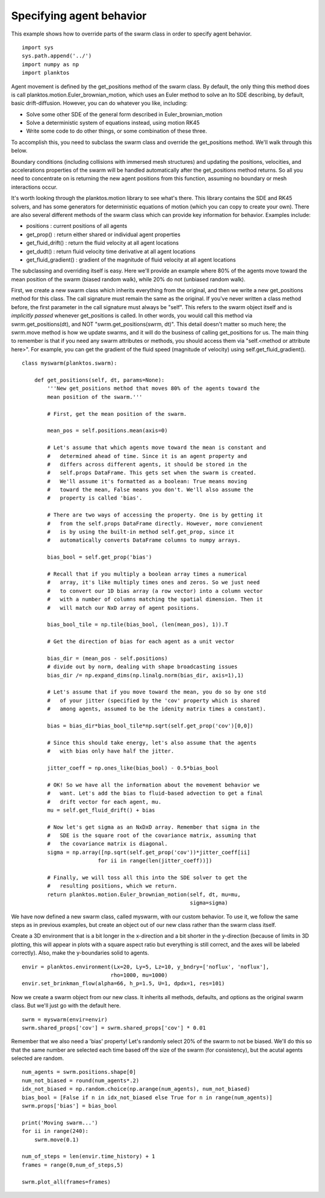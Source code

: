 Specifying agent behavior
-------------------------

This example shows how to override parts of the swarm class in order to specify 
agent behavior. ::

    import sys
    sys.path.append('../')
    import numpy as np
    import planktos

Agent movement is defined by the get_positions method of the swarm class.
By default, the only thing this method does is call
planktos.motion.Euler_brownian_motion, which uses an Euler method to solve
an Ito SDE describing, by default, basic drift-diffusion. However, you can
do whatever you like, including:

- Solve some other SDE of the general form described in Euler_brownian_motion
- Solve a deterministic system of equations instead, using motion RK45
- Write some code to do other things, or some combination of these three.

To accomplish this, you need to subclass the swarm class and override the
get_positions method. We'll walk through this below.

Boundary conditions (including collisions with immersed mesh structures) and
updating the positions, velocities, and accelerations properties of the 
swarm will be handled automatically after the get_positions method returns.
So all you need to concentrate on is returning the new agent positions from
this function, assuming no boundary or mesh interactions occur.

It's worth looking through the planktos.motion library to see what's there.
This library contains the SDE and RK45 solvers, and has some generators for
deterministic equations of motion (which you can copy to create your own).
There are also several different methods of the swarm class which can 
provide key information for behavior. Examples include:

- positions : current positions of all agents
- get_prop() : return either shared or individual agent properties
- get_fluid_drift() : return the fluid velocity at all agent locations
- get_dudt() : return fluid velocity time derivative at all agent locations
- get_fluid_gradient() : gradient of the magnitude of fluid velocity at all
  agent locations

The subclassing and overriding itself is easy. Here we'll provide an example
where 80% of the agents move toward the mean position of the swarm (biased
random walk), while 20% do not (unbiased random walk).

First, we create a new swarm class which inherits everything from the original, 
and then we write a new get_positions method for this class. The call signature 
must remain the same as the original.  If you've never written a class method 
before, the first parameter in the call signature must always be "self". This 
refers to the swarm object itself and is *implicitly passed* whenever 
get_positions is called. In other words, you would call this method via 
swrm.get_positions(dt), and NOT "swrm.get_positions(swrm, dt)". This detail 
doesn't matter so much here; the swrm.move method is how we update swarms, and 
it will do the business of calling get_positions for us. The main thing to 
remember  is that if you need any swarm attributes or methods, you should access
them via "self.<method or attribute here>". For example, you can get the 
gradient of the fluid speed (magnitude of velocity) using self.get_fluid_gradient(). ::

    class myswarm(planktos.swarm):

        def get_positions(self, dt, params=None):
            '''New get_positions method that moves 80% of the agents toward the
            mean position of the swarm.'''

            # First, get the mean position of the swarm. 

            mean_pos = self.positions.mean(axis=0)

            # Let's assume that which agents move toward the mean is constant and
            #   determined ahead of time. Since it is an agent property and 
            #   differs across different agents, it should be stored in the 
            #   self.props DataFrame. This gets set when the swarm is created. 
            #   We'll assume it's formatted as a boolean: True means moving 
            #   toward the mean, False means you don't. We'll also assume the 
            #   property is called 'bias'.

            # There are two ways of accessing the property. One is by getting it
            #   from the self.props DataFrame directly. However, more convienent
            #   is by using the built-in method self.get_prop, since it 
            #   automatically converts DataFrame columns to numpy arrays.

            bias_bool = self.get_prop('bias')

            # Recall that if you multiply a boolean array times a numerical 
            #   array, it's like multiply times ones and zeros. So we just need 
            #   to convert our 1D bias array (a row vector) into a column vector 
            #   with a number of columns matching the spatial dimension. Then it 
            #   will match our NxD array of agent positions.

            bias_bool_tile = np.tile(bias_bool, (len(mean_pos), 1)).T

            # Get the direction of bias for each agent as a unit vector

            bias_dir = (mean_pos - self.positions)
            # divide out by norm, dealing with shape broadcasting issues
            bias_dir /= np.expand_dims(np.linalg.norm(bias_dir, axis=1),1)

            # Let's assume that if you move toward the mean, you do so by one std
            #   of your jitter (specified by the 'cov' property which is shared 
            #   among agents, assumed to be the idenity matrix times a constant).

            bias = bias_dir*bias_bool_tile*np.sqrt(self.get_prop('cov')[0,0])

            # Since this should take energy, let's also assume that the agents 
            #   with bias only have half the jitter.

            jitter_coeff = np.ones_like(bias_bool) - 0.5*bias_bool

            # OK! So we have all the information about the movement behavior we 
            #   want. Let's add the bias to fluid-based advection to get a final 
            #   drift vector for each agent, mu.
            mu = self.get_fluid_drift() + bias

            # Now let's get sigma as an NxDxD array. Remember that sigma in the 
            #   SDE is the square root of the covariance matrix, assuming that 
            #   the covariance matrix is diagonal.
            sigma = np.array([np.sqrt(self.get_prop('cov'))*jitter_coeff[ii] 
                            for ii in range(len(jitter_coeff))])

            # Finally, we will toss all this into the SDE solver to get the 
            #   resulting positions, which we return.
            return planktos.motion.Euler_brownian_motion(self, dt, mu=mu, 
                                                         sigma=sigma)

We have now defined a new swarm class, called myswarm, with our custom 
behavior. To use it, we follow the same steps as in previous examples, but
create an object out of our new class rather than the swarm class itself.

Create a 3D environment that is a bit longer in the x-direction and a bit
shorter in the y-direction (because of limits in 3D plotting, this will appear 
in plots with a square aspect ratio but everything is still correct, and the 
axes will be labeled correctly). Also, make the y-boundaries solid to agents. ::

    envir = planktos.environment(Lx=20, Ly=5, Lz=10, y_bndry=['noflux', 'noflux'],
                                rho=1000, mu=1000)
    envir.set_brinkman_flow(alpha=66, h_p=1.5, U=1, dpdx=1, res=101)

Now we create a swarm object from our new class. It inherits all methods, 
defaults, and options as the original swarm class. But we'll just go with
the default here. ::

    swrm = myswarm(envir=envir)
    swrm.shared_props['cov'] = swrm.shared_props['cov'] * 0.01

Remember that we also need a 'bias' property! Let's randomly select 20% of 
the swarm to not be biased. We'll do this so that the same number are
selected each time based off the size of the swarm (for consistency), but 
the acutal agents selected are random. ::

    num_agents = swrm.positions.shape[0]
    num_not_biased = round(num_agents*.2)
    idx_not_biased = np.random.choice(np.arange(num_agents), num_not_biased)
    bias_bool = [False if n in idx_not_biased else True for n in range(num_agents)]
    swrm.props['bias'] = bias_bool
    
    print('Moving swarm...')
    for ii in range(240):
        swrm.move(0.1)
    
    num_of_steps = len(envir.time_history) + 1
    frames = range(0,num_of_steps,5)
    
    swrm.plot_all(frames=frames)

.. image:: ../_static/agent_behavior.png